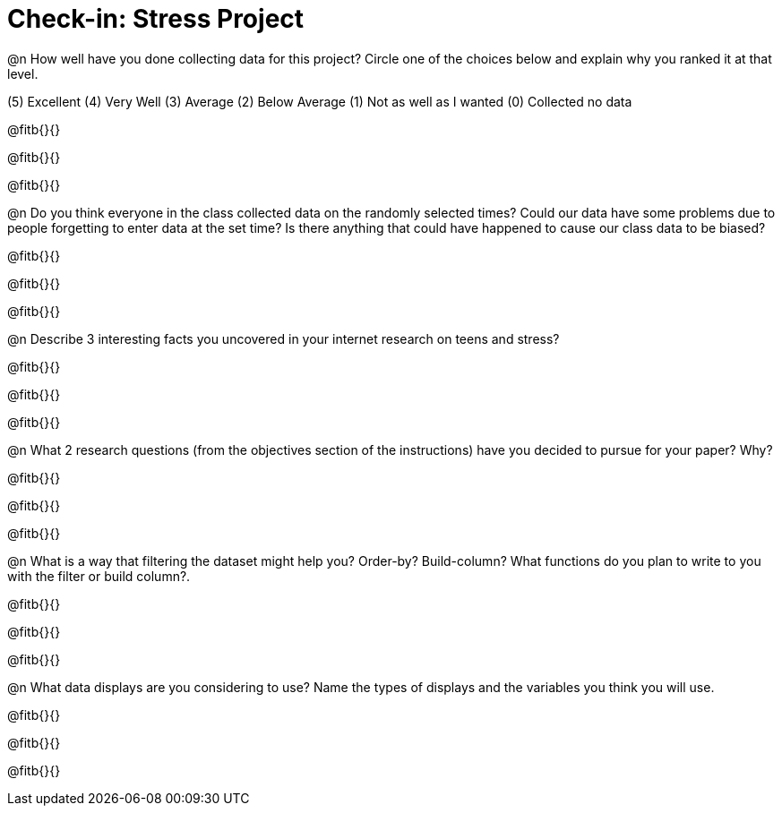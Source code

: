 = Check-in: Stress Project

@n How well have you done collecting data for this project?  Circle one of the choices below and explain why you ranked it at that level.

(5) Excellent   (4) Very Well   (3) Average   (2) Below Average   (1) Not as well as I wanted   (0) Collected no data

@fitb{}{}

@fitb{}{}

@fitb{}{}

@n	Do you think everyone in the class collected data on the randomly selected times? Could our data have some problems due to people forgetting to enter data at the set time?  Is there anything that could have happened to cause our class data to be biased?

@fitb{}{}

@fitb{}{}

@fitb{}{}

@n	Describe 3 interesting facts you uncovered in your internet research on teens and stress?

@fitb{}{}

@fitb{}{}

@fitb{}{}

@n	What 2 research questions (from the objectives section of the instructions) have you decided to pursue for your paper?  Why?

@fitb{}{}

@fitb{}{}

@fitb{}{}

@n	What is a way that filtering the dataset might help you? Order-by? Build-column? What functions do you plan to write to you with the filter or build column?.

@fitb{}{}

@fitb{}{}

@fitb{}{}

@n	What data displays are you considering to use?  Name the types of displays and the variables you think you will use.

@fitb{}{}

@fitb{}{}

@fitb{}{}